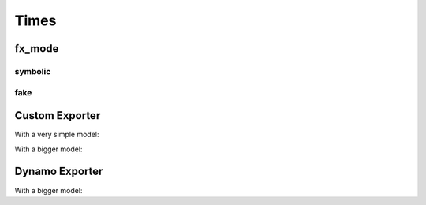 =====
Times
=====

fx_mode
=======

symbolic
++++++++

.. runpython::
    :showcode:

    import time
    import warnings
    import numpy as np
    from transformers import LlamaConfig
    from transformers.models.llama.modeling_llama import LlamaModel
    import onnx
    import onnxruntime
    import torch
    import torch._dynamo
    import torch.export
    import onnxscript
    import torch.onnx
    import experimental_experiment
    import experimental_experiment.torch_interpreter
    import experimental_experiment.torch_interpreter.aten_functions
    from experimental_experiment.torch_models.llama_helper import get_llama_decoder

    begin = time.perf_counter()
    print("creating model")
    model, example_args_collection = get_llama_decoder(
        input_dims=[(2, 1024)],
        hidden_size=4096,
        num_hidden_layers=2,
        vocab_size=32000,
        intermediate_size=11008,
        max_position_embeddings=2048,
        num_attention_heads=32,
        _attn_implementation="eager",
    )

    torch._dynamo.reset()
    begin = time.perf_counter()
    torch._dynamo.export(model, tracing_mode="symbolic")(*example_args_collection[0])
    print(f"time to export symbolic --- {time.perf_counter() - begin}")

fake
++++

.. runpython::
    :showcode:

    import time
    import warnings
    import numpy as np
    from transformers import LlamaConfig
    from transformers.models.llama.modeling_llama import LlamaModel
    import onnx
    import onnxruntime
    import torch
    import torch._dynamo
    import torch.export
    import onnxscript
    import torch.onnx
    import experimental_experiment
    import experimental_experiment.torch_interpreter
    import experimental_experiment.torch_interpreter.aten_functions
    from experimental_experiment.torch_models.llama_helper import get_llama_decoder

    begin = time.perf_counter()
    print("creating model")
    model, example_args_collection = get_llama_decoder(
        input_dims=[(2, 1024)],
        hidden_size=4096,
        num_hidden_layers=2,
        vocab_size=32000,
        intermediate_size=11008,
        max_position_embeddings=2048,
        num_attention_heads=32,
        _attn_implementation="eager",
    )

    torch._dynamo.reset()
    begin = time.perf_counter()
    torch._dynamo.export(model, tracing_mode="fake")(*example_args_collection[0])
    print(f"time to export fake --- {time.perf_counter() - begin}")


Custom Exporter
===============

With a very simple model:

.. runpython::
    :showcode:
    :process:

    import time
    from experimental_experiment.checks import print_import_time

    print_import_time()

    import torch
    import experimental_experiment.torch_interpreter

    class Neuron(torch.nn.Module):
        def __init__(self, n_dims: int, n_targets: int):
            super(Neuron, self).__init__()
            self.linear = torch.nn.Linear(n_dims, n_targets)

        def forward(self, x):
            return torch.sigmoid(self.linear(x))


    model = Neuron(3, 1)
    x = torch.rand(5, 3)

    begin = time.perf_counter()
    onx = experimental_experiment.torch_interpreter.to_onnx(model, (x,))
    print(f"time to export 1x --- {time.perf_counter() - begin}")

    begin = time.perf_counter()
    onx = experimental_experiment.torch_interpreter.to_onnx(model, (x,))
    print(f"time to export 2x --- {time.perf_counter() - begin}")

With a bigger model:

.. runpython::
    :showcode:
    :process:

    import time
    import warnings
    import numpy as np
    from transformers import LlamaConfig
    from transformers.models.llama.modeling_llama import LlamaModel
    import onnx
    import onnxruntime
    import torch
    import torch._dynamo
    import torch.export
    import onnxscript
    import torch.onnx
    import experimental_experiment
    import experimental_experiment.torch_interpreter
    import experimental_experiment.torch_interpreter.aten_functions
    from experimental_experiment.torch_models.llama_helper import get_llama_decoder

    model, example_args_collection = get_llama_decoder(
        input_dims=[(2, 1024)],
        hidden_size=4096,
        num_hidden_layers=1,
        vocab_size=32000,
        intermediate_size=11008,
        max_position_embeddings=2048,
        num_attention_heads=32,
        _attn_implementation="eager",
    )

    begin = time.perf_counter()
    onx = experimental_experiment.torch_interpreter.to_onnx(model, example_args_collection[0])
    print(f"time to export 1x --- {time.perf_counter() - begin}")

    begin = time.perf_counter()
    onx = experimental_experiment.torch_interpreter.to_onnx(model, example_args_collection[0])
    print(f"time to export 2x --- {time.perf_counter() - begin}")


Dynamo Exporter
===============

.. runpython::
    :showcode:
    :process:

    import time
    import warnings

    from experimental_experiment.checks import print_import_time

    print_import_time()

    import torch
    import experimental_experiment.torch_interpreter

    class Neuron(torch.nn.Module):
        def __init__(self, n_dims: int, n_targets: int):
            super(Neuron, self).__init__()
            self.linear = torch.nn.Linear(n_dims, n_targets)

        def forward(self, x):
            return torch.sigmoid(self.linear(x))


    model = Neuron(3, 1)
    x = torch.rand(5, 3)

    with warnings.catch_warnings():
        warnings.simplefilter("ignore")

        begin = time.perf_counter()
        onx = torch.onnx.dynamo_export(model, x)
        print(f"time to export 1x --- {time.perf_counter() - begin}")

        begin = time.perf_counter()
        onx = torch.onnx.dynamo_export(model, x)
        print(f"time to export 2x --- {time.perf_counter() - begin}")

With a bigger model:

.. runpython::
    :showcode:
    :process:

    import time
    import warnings
    import numpy as np
    from transformers import LlamaConfig
    from transformers.models.llama.modeling_llama import LlamaModel
    import onnx
    import onnxruntime
    import torch
    import torch._dynamo
    import torch.export
    import onnxscript
    import torch.onnx
    import experimental_experiment
    import experimental_experiment.torch_interpreter
    import experimental_experiment.torch_interpreter.aten_functions
    from experimental_experiment.torch_models.llama_helper import get_llama_decoder

    model, example_args_collection = get_llama_decoder(
        input_dims=[(2, 1024)],
        hidden_size=4096,
        num_hidden_layers=1,
        vocab_size=32000,
        intermediate_size=11008,
        max_position_embeddings=2048,
        num_attention_heads=32,
        _attn_implementation="eager",
    )

    with warnings.catch_warnings():
        warnings.simplefilter("ignore")
        
        begin = time.perf_counter()
        onx = torch.onnx.dynamo_export(model, *example_args_collection[0])
        print(f"time to export 1x --- {time.perf_counter() - begin}")

        begin = time.perf_counter()
        onx = torch.onnx.dynamo_export(model, *example_args_collection[0])
        print(f"time to export 2x --- {time.perf_counter() - begin}")
